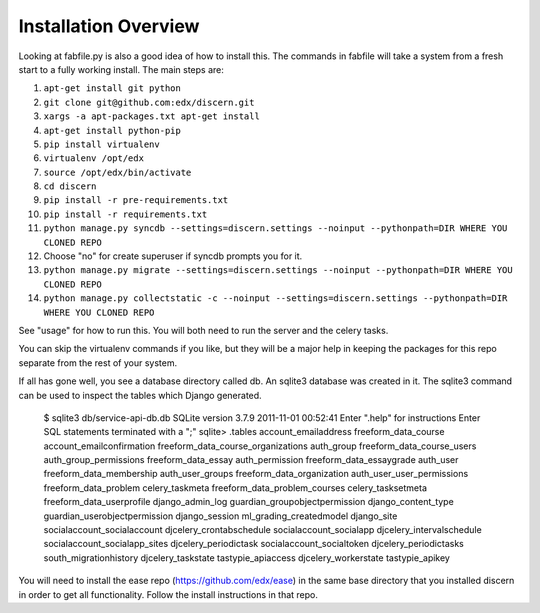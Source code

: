 =================================
Installation Overview
=================================
Looking at fabfile.py is also a good idea of how to install this.  The commands in fabfile will take a system
from a fresh start to a fully working install.
The main steps are:

1. ``apt-get install git python``
2. ``git clone git@github.com:edx/discern.git``
3. ``xargs -a apt-packages.txt apt-get install``
4. ``apt-get install python-pip``
5. ``pip install virtualenv``
6. ``virtualenv /opt/edx``
7. ``source /opt/edx/bin/activate``
8. ``cd discern``
9. ``pip install -r pre-requirements.txt``
10. ``pip install -r requirements.txt``
11. ``python manage.py syncdb --settings=discern.settings --noinput --pythonpath=DIR WHERE YOU CLONED REPO``
12. Choose "no" for create superuser if syncdb prompts you for it.
13. ``python manage.py migrate --settings=discern.settings --noinput --pythonpath=DIR WHERE YOU CLONED REPO``
14. ``python manage.py collectstatic -c --noinput --settings=discern.settings --pythonpath=DIR WHERE YOU CLONED REPO``

See "usage" for how to run this.  You will both need to run the server and the celery tasks.

You can skip the virtualenv commands if you like, but they will be a major help in keeping the packages
for this repo separate from the rest of your system.

If all has gone well, you see a database directory called db. An sqlite3 database was created in it. The sqlite3 
command can be used to inspect the tables which Django generated.  

		$ sqlite3 db/service-api-db.db 
		SQLite version 3.7.9 2011-11-01 00:52:41
		Enter ".help" for instructions
		Enter SQL statements terminated with a ";"
		sqlite> .tables
		account_emailaddress                freeform_data_course              
		account_emailconfirmation           freeform_data_course_organizations
		auth_group                          freeform_data_course_users        
		auth_group_permissions              freeform_data_essay               
		auth_permission                     freeform_data_essaygrade          
		auth_user                           freeform_data_membership          
		auth_user_groups                    freeform_data_organization        
		auth_user_user_permissions          freeform_data_problem             
		celery_taskmeta                     freeform_data_problem_courses     
		celery_tasksetmeta                  freeform_data_userprofile         
		django_admin_log                    guardian_groupobjectpermission    
		django_content_type                 guardian_userobjectpermission     
		django_session                      ml_grading_createdmodel           
		django_site                         socialaccount_socialaccount       
		djcelery_crontabschedule            socialaccount_socialapp           
		djcelery_intervalschedule           socialaccount_socialapp_sites     
		djcelery_periodictask               socialaccount_socialtoken         
		djcelery_periodictasks              south_migrationhistory            
		djcelery_taskstate                  tastypie_apiaccess                
		djcelery_workerstate                tastypie_apikey    

You will need to install the ease repo (https://github.com/edx/ease) in the same base directory that you installed discern in order to get all functionality.  Follow the install instructions in that repo.
